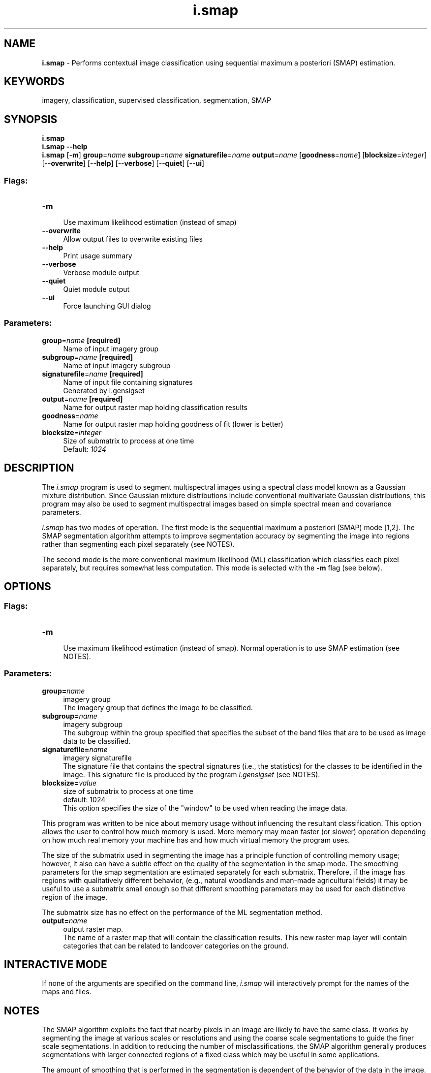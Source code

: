 .TH i.smap 1 "" "GRASS 7.8.5" "GRASS GIS User's Manual"
.SH NAME
\fI\fBi.smap\fR\fR  \- Performs contextual image classification using sequential maximum a posteriori (SMAP) estimation.
.SH KEYWORDS
imagery, classification, supervised classification, segmentation, SMAP
.SH SYNOPSIS
\fBi.smap\fR
.br
\fBi.smap \-\-help\fR
.br
\fBi.smap\fR [\-\fBm\fR] \fBgroup\fR=\fIname\fR \fBsubgroup\fR=\fIname\fR \fBsignaturefile\fR=\fIname\fR \fBoutput\fR=\fIname\fR  [\fBgoodness\fR=\fIname\fR]   [\fBblocksize\fR=\fIinteger\fR]   [\-\-\fBoverwrite\fR]  [\-\-\fBhelp\fR]  [\-\-\fBverbose\fR]  [\-\-\fBquiet\fR]  [\-\-\fBui\fR]
.SS Flags:
.IP "\fB\-m\fR" 4m
.br
Use maximum likelihood estimation (instead of smap)
.IP "\fB\-\-overwrite\fR" 4m
.br
Allow output files to overwrite existing files
.IP "\fB\-\-help\fR" 4m
.br
Print usage summary
.IP "\fB\-\-verbose\fR" 4m
.br
Verbose module output
.IP "\fB\-\-quiet\fR" 4m
.br
Quiet module output
.IP "\fB\-\-ui\fR" 4m
.br
Force launching GUI dialog
.SS Parameters:
.IP "\fBgroup\fR=\fIname\fR \fB[required]\fR" 4m
.br
Name of input imagery group
.IP "\fBsubgroup\fR=\fIname\fR \fB[required]\fR" 4m
.br
Name of input imagery subgroup
.IP "\fBsignaturefile\fR=\fIname\fR \fB[required]\fR" 4m
.br
Name of input file containing signatures
.br
Generated by i.gensigset
.IP "\fBoutput\fR=\fIname\fR \fB[required]\fR" 4m
.br
Name for output raster map holding classification results
.IP "\fBgoodness\fR=\fIname\fR" 4m
.br
Name for output raster map holding goodness of fit (lower is better)
.IP "\fBblocksize\fR=\fIinteger\fR" 4m
.br
Size of submatrix to process at one time
.br
Default: \fI1024\fR
.SH DESCRIPTION
The \fIi.smap\fR program is used to segment
multispectral images using a spectral class model known as
a Gaussian mixture distribution.  Since Gaussian mixture
distributions include conventional multivariate Gaussian
distributions, this program may also be used to segment
multispectral images based on simple spectral mean and
covariance parameters.
.PP
\fIi.smap\fR has two modes of operation. The first mode
is the sequential maximum a posteriori (SMAP) mode
[1,2].  The SMAP
segmentation algorithm attempts to improve segmentation
accuracy by segmenting the image into regions rather than
segmenting each pixel separately
(see NOTES).
.PP
The second mode is the more conventional maximum likelihood (ML)
classification which classifies each pixel separately,
but requires somewhat less computation. This mode is selected with
the \fB\-m\fR flag (see below).
.SH OPTIONS
.SS Flags:
.IP "\fB\-m\fR " 4m
.br
Use maximum likelihood estimation (instead of smap).
Normal operation is to use SMAP estimation (see
NOTES).
.SS Parameters:
.IP "\fBgroup=\fR\fIname\fR   " 4m
.br
imagery group
.br
The imagery group that defines the image to be classified.
.IP "\fBsubgroup=\fR\fIname\fR   " 4m
.br
imagery subgroup
.br
The subgroup within the group specified that specifies the
subset of the band files that are to be used as image data
to be classified.
.IP "\fBsignaturefile=\fR\fIname\fR   " 4m
.br
imagery signaturefile
.br
The signature file that contains the spectral signatures (i.e., the
statistics) for the classes to be identified in the image.
This signature file is produced by the program
\fIi.gensigset\fR
(see NOTES).
.IP "\fBblocksize=\fR\fIvalue\fR   " 4m
.br
size of submatrix to process at one time
.br
default: 1024
.br
This option specifies the size of the \(dqwindow\(dq to be used when
reading the image data.
.PP
This program was written to be nice about memory usage
without influencing the resultant classification. This
option allows the user to control how much memory is used.
More memory may mean faster (or slower) operation depending
on how much real memory your machine has and how much
virtual memory the program uses.
.PP
The size of the submatrix used in segmenting the image has
a principle function of controlling memory usage; however,
it also can have a subtle effect on the quality of the
segmentation in the smap mode.  The smoothing parameters
for the smap segmentation are estimated separately for each
submatrix.  Therefore, if the image has regions with
qualitatively different behavior, (e.g., natural woodlands
and man\-made agricultural fields) it may be useful to use a
submatrix small enough so that different smoothing
parameters may be used for each distinctive region of the
image.
.PP
The submatrix size has no effect on the performance of the
ML segmentation method.
.IP "\fBoutput=\fR\fIname\fR  " 4m
.br
output raster map.
.br
The name of a raster map that will contain the
classification results.  This new raster map layer will
contain categories that can be related to landcover
categories on the ground.
.SH INTERACTIVE MODE
If none of the arguments are specified on the command line,
\fIi.smap\fR will interactively prompt for the names of
the maps and files.
.SH NOTES
The SMAP algorithm exploits the fact that nearby pixels in
an image are likely to have the same class.  It works by
segmenting the image at various scales or resolutions and
using the coarse scale segmentations to guide the finer
scale segmentations.  In addition to reducing the number of
misclassifications, the SMAP algorithm generally produces
segmentations with larger connected regions of a fixed
class which may be useful in some applications.
.PP
The amount of smoothing that is performed in the
segmentation is dependent of the behavior of the data in
the image.  If the data suggests that the nearby pixels
often change class, then the algorithm will adaptively
reduce the amount of smoothing.  This ensures that
excessively large regions are not formed.
.PP
The degree of misclassifications can be investigated with the goodness
of fit output map. Lower values indicate a better fit. The largest 5 to
15% of the goodness values may need some closer inspection.
.PP
The module \fIi.smap\fR does not support MASKed or NULL cells. Therefore
it might be necessary to create a copy of the classification results
using e.g. r.mapcalc:
.PP
.br
.nf
\fC
r.mapcalc \(dqMASKed_map = classification_results\(dq
\fR
.fi
.SH EXAMPLE
Supervised classification of LANDSAT
.br
.nf
\fC
g.region raster=lsat7_2002_10 \-p
# store VIZ, NIR, MIR into group/subgroup
i.group group=my_lsat7_2002 subgroup=my_lsat7_2002 \(rs
  input=lsat7_2002_10,lsat7_2002_20,lsat7_2002_30,lsat7_2002_40,lsat7_2002_50,lsat7_2002_70
# Now digitize training areas \(dqtraining\(dq with the digitizer
# and convert to raster model with v.to.rast
v.to.rast input=training output=training use=cat label_column=label
# calculate statistics
i.gensigset trainingmap=training group=my_lsat7_2002 subgroup=my_lsat7_2002 \(rs
            signaturefile=my_smap_lsat7_2002 maxsig=5
i.smap group=my_lsat7_2002 subgroup=my_lsat7_2002 signaturefile=my_smap_lsat7_2002 \(rs
       output=lsat7_2002_smap_classes
# Visually check result
d.mon wx0
d.rast.leg lsat7_2002_smap_classes
# Statistically check result
r.kappa \-w classification=lsat7_2002_smap_classes reference=training
\fR
.fi
.SH REFERENCES
.RS 4n
.IP \(bu 4n
C. Bouman and M. Shapiro,
\(dqMultispectral Image Segmentation using a Multiscale Image Model\(dq,
\fIProc. of IEEE Int\(cql Conf. on Acoust., Speech and Sig. Proc.,\fR
pp. III\-565 \- III\-568, San Francisco, California, March 23\-26, 1992.
.IP \(bu 4n
C. Bouman and M. Shapiro 1994,
\(dqA Multiscale Random Field Model for Bayesian Image Segmentation\(dq,
\fIIEEE Trans. on Image Processing., 3(2), 162\-177\(dq
(PDF)\fR
.IP \(bu 4n
McCauley, J.D. and B.A. Engel 1995,
\(dqComparison of Scene Segmentations: SMAP, ECHO and Maximum Likelyhood\(dq,
\fIIEEE Trans. on Geoscience and Remote Sensing, 33(6): 1313\-1316.\fR
.RE
.SH SEE ALSO
\fI
i.group\fR for creating groups and subgroups
.br
\fIr.mapcalc\fR
to copy classification result in order to cut out MASKed subareas
.br
\fIi.gensigset\fR
to generate the signature file required by this program
.PP
\fI
g.gui.iclass,
i.maxlik,
r.kappa
\fR
.SH AUTHORS
Charles Bouman,
School of Electrical Engineering, Purdue University
.PP
Michael Shapiro,
U.S.Army Construction Engineering
Research Laboratory
.SH SOURCE CODE
.PP
Available at: i.smap source code (history)
.PP
Main index |
Imagery index |
Topics index |
Keywords index |
Graphical index |
Full index
.PP
© 2003\-2020
GRASS Development Team,
GRASS GIS 7.8.5 Reference Manual

